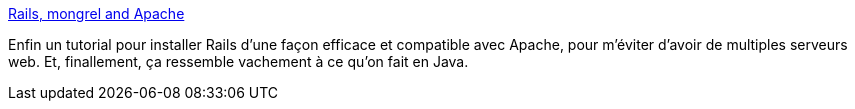 :jbake-type: post
:jbake-status: published
:jbake-title: Rails, mongrel and Apache
:jbake-tags: développement,hosting,rails,ruby,server,software,tutorial,web,apple,_mois_juin,_année_2006
:jbake-date: 2006-06-21
:jbake-depth: ../
:jbake-uri: shaarli/1150900651000.adoc
:jbake-source: https://nicolas-delsaux.hd.free.fr/Shaarli?searchterm=http%3A%2F%2Fblog.codahale.com%2F2006%2F06%2F19%2Ftime-for-a-grown-up-server-rails-mongrel-apache-capistrano-and-you%2F&searchtags=d%C3%A9veloppement+hosting+rails+ruby+server+software+tutorial+web+apple+_mois_juin+_ann%C3%A9e_2006
:jbake-style: shaarli

http://blog.codahale.com/2006/06/19/time-for-a-grown-up-server-rails-mongrel-apache-capistrano-and-you/[Rails, mongrel and Apache]

Enfin un tutorial pour installer Rails d'une façon efficace et compatible avec Apache, pour m'éviter d'avoir de multiples serveurs web. Et, finallement, ça ressemble vachement à ce qu'on fait en Java.
